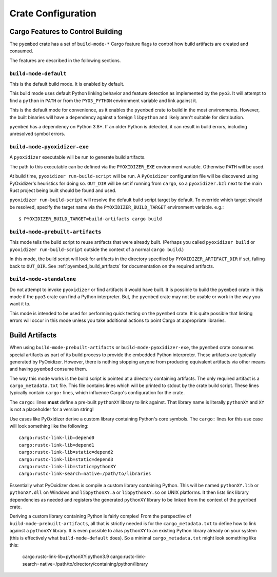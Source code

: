 .. py:currentmodule:: oxidized_importer

.. _pyembed_crate_configuration:

===================
Crate Configuration
===================

Cargo Features to Control Building
==================================

The ``pyembed`` crate has a set of  ``build-mode-*`` Cargo feature flags to
control how build artifacts are created and consumed.

The features are described in the following sections.

``build-mode-default``
----------------------

This is the default build mode. It is enabled by default.

This build mode uses default Python linking behavior and feature detection
as implemented by the ``pyo3``. It will attempt to find a ``python`` in
``PATH`` or from the ``PYO3_PYTHON`` environment variable and link against it.

This is the default mode for convenience, as it enables the ``pyembed`` crate
to build in the most environments. However, the built binaries will have a
dependency against a foreign ``libpython`` and likely aren't suitable for
distribution.

``pyembed`` has a dependency on Python 3.8+. If an older Python is detected,
it can result in build errors, including unresolved symbol errors.

``build-mode-pyoxidizer-exe``
-----------------------------

A ``pyoxidizer`` executable will be run to generate build artifacts.

The path to this executable can be defined via the ``PYOXIDIZER_EXE``
environment variable. Otherwise ``PATH`` will be used.

At build time, ``pyoxidizer run-build-script`` will be run. A
``PyOxidizer`` configuration file will be discovered using PyOxidizer's
heuristics for doing so. ``OUT_DIR`` will be set if running from ``cargo``,
so a ``pyoxidizer.bzl`` next to the main Rust project being built should
be found and used.

``pyoxidizer run-build-script`` will resolve the default build script target
by default. To override which target should be resolved, specify the target
name via the ``PYOXIDIZER_BUILD_TARGET`` environment variable. e.g.::

   $ PYOXIDIZER_BUILD_TARGET=build-artifacts cargo build

``build-mode-prebuilt-artifacts``
---------------------------------

This mode tells the build script to reuse artifacts that were already built.
(Perhaps you called ``pyoxidizer build`` or ``pyoxidizer run-build-script``
outside the context of a normal ``cargo build``.)

In this mode, the build script will look for artifacts in the directory
specified by ``PYOXIDIZER_ARTIFACT_DIR`` if set, falling back to ``OUT_DIR``.
See :ref:`pyembed_build_artifacts` for documentation on the required
artifacts.

``build-mode-standalone``
-------------------------

Do not attempt to invoke ``pyoxidizer`` or find artifacts it would have
built. It is possible to build the ``pyembed`` crate in this mode if
the ``pyo3`` crate can find a Python interpreter. But, the ``pyembed``
crate may not be usable or work in the way you want it to.

This mode is intended to be used for performing quick testing on the
``pyembed`` crate. It is quite possible that linking errors will occur
in this mode unless you take additional actions to point Cargo at
appropriate libraries.

.. _pyembed_build_artifacts:

Build Artifacts
===============

When using ``build-mode-prebuilt-artifacts`` or ``build-mode-pyoxidizer-exe``,
the ``pyembed`` crate consumes special artifacts as part of its build process
to provide the embedded Python interpreter. These artifacts are typically
generated by PyOxidizer. However, there is nothing stopping anyone from
producing equivalent artifacts via other means and having ``pyembed`` consume
them.

The way this mode works is the build script is pointed at a directory
containing artifacts. The only required artifact is a ``cargo_metadata.txt``
file. This file contains lines which will be printed to stdout by the
crate build script. These lines typically contain ``cargo:`` lines, which
influence Cargo's configuration for the crate.

The ``cargo:`` lines **must** define a pre-built ``pythonXY`` library to
link against. That library name is literally ``pythonXY`` and ``XY`` is not
a placeholder for a version string!

Use cases like PyOxidizer derive a custom library containing Python's
core symbols. The ``cargo:`` lines for this use case will look something
like the following::

   cargo:rustc-link-lib=depend0
   cargo:rustc-link-lib=depend1
   cargo:rustc-link-lib=static=depend2
   cargo:rustc-link-lib=static=depend3
   cargo:rustc-link-lib=static=pythonXY
   cargo:rustc-link-search=native=/path/to/libraries

Essentially what PyOxidizer does is compile a custom library containing Python.
This will be named ``pythonXY.lib`` or ``pythonXY.dll`` on Windows and
``libpythonXY.a`` or ``libpythonXY.so`` on UNIX platforms. It then lists link
library dependencies as needed and registers the generated ``pythonXY`` library
to be linked from the context of the ``pyembed`` crate.

Deriving a custom library containing Python is fairly complex! From the
perspective of ``build-mode-prebuilt-artifacts``, all that is strictly
needed is for the ``cargo_metadata.txt`` to define how to link against a
``pythonXY`` library. It is even possible to alias ``pythonXY`` to an
existing Python library already on your system (this is effectively
what ``build-mode-default`` does). So a minimal ``cargo_metadata.txt``
might look something like this:

   cargo:rustc-link-lib=pythonXY:python3.9
   cargo:rustc-link-search=native=/path/to/directory/containing/python/library
